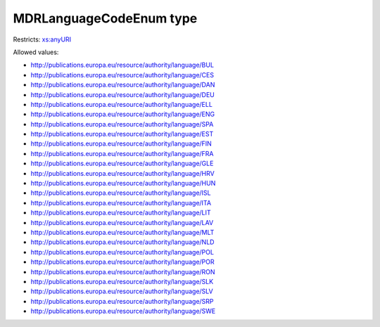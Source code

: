 .. _mdrlanguagecodeenum-type:

MDRLanguageCodeEnum type
========================



Restricts: `xs:anyURI <https://www.w3.org/TR/xmlschema11-2/#anyURI>`_

Allowed values:

- `http://publications.europa.eu/resource/authority/language/BUL <http://publications.europa.eu/resource/authority/language/BUL>`_
- `http://publications.europa.eu/resource/authority/language/CES <http://publications.europa.eu/resource/authority/language/CES>`_
- `http://publications.europa.eu/resource/authority/language/DAN <http://publications.europa.eu/resource/authority/language/DAN>`_
- `http://publications.europa.eu/resource/authority/language/DEU <http://publications.europa.eu/resource/authority/language/DEU>`_
- `http://publications.europa.eu/resource/authority/language/ELL <http://publications.europa.eu/resource/authority/language/ELL>`_
- `http://publications.europa.eu/resource/authority/language/ENG <http://publications.europa.eu/resource/authority/language/ENG>`_
- `http://publications.europa.eu/resource/authority/language/SPA <http://publications.europa.eu/resource/authority/language/SPA>`_
- `http://publications.europa.eu/resource/authority/language/EST <http://publications.europa.eu/resource/authority/language/EST>`_
- `http://publications.europa.eu/resource/authority/language/FIN <http://publications.europa.eu/resource/authority/language/FIN>`_
- `http://publications.europa.eu/resource/authority/language/FRA <http://publications.europa.eu/resource/authority/language/FRA>`_
- `http://publications.europa.eu/resource/authority/language/GLE <http://publications.europa.eu/resource/authority/language/GLE>`_
- `http://publications.europa.eu/resource/authority/language/HRV <http://publications.europa.eu/resource/authority/language/HRV>`_
- `http://publications.europa.eu/resource/authority/language/HUN <http://publications.europa.eu/resource/authority/language/HUN>`_
- `http://publications.europa.eu/resource/authority/language/ISL <http://publications.europa.eu/resource/authority/language/ISL>`_
- `http://publications.europa.eu/resource/authority/language/ITA <http://publications.europa.eu/resource/authority/language/ITA>`_
- `http://publications.europa.eu/resource/authority/language/LIT <http://publications.europa.eu/resource/authority/language/LIT>`_
- `http://publications.europa.eu/resource/authority/language/LAV <http://publications.europa.eu/resource/authority/language/LAV>`_
- `http://publications.europa.eu/resource/authority/language/MLT <http://publications.europa.eu/resource/authority/language/MLT>`_
- `http://publications.europa.eu/resource/authority/language/NLD <http://publications.europa.eu/resource/authority/language/NLD>`_
- `http://publications.europa.eu/resource/authority/language/POL <http://publications.europa.eu/resource/authority/language/POL>`_
- `http://publications.europa.eu/resource/authority/language/POR <http://publications.europa.eu/resource/authority/language/POR>`_
- `http://publications.europa.eu/resource/authority/language/RON <http://publications.europa.eu/resource/authority/language/RON>`_
- `http://publications.europa.eu/resource/authority/language/SLK <http://publications.europa.eu/resource/authority/language/SLK>`_
- `http://publications.europa.eu/resource/authority/language/SLV <http://publications.europa.eu/resource/authority/language/SLV>`_
- `http://publications.europa.eu/resource/authority/language/SRP <http://publications.europa.eu/resource/authority/language/SRP>`_
- `http://publications.europa.eu/resource/authority/language/SWE <http://publications.europa.eu/resource/authority/language/SWE>`_

